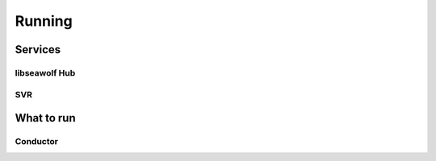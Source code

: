 
.. _run:

Running
===================================


Services
--------

.. todo:: Blurb about running services on startup.

libseawolf Hub
``````````````

.. todo:: Running Hub

SVR
```

.. todo:: Running SVR


What to run
-----------

.. todo:: What to run

.. _conductor:

Conductor
`````````

.. todo:: Document conductor
